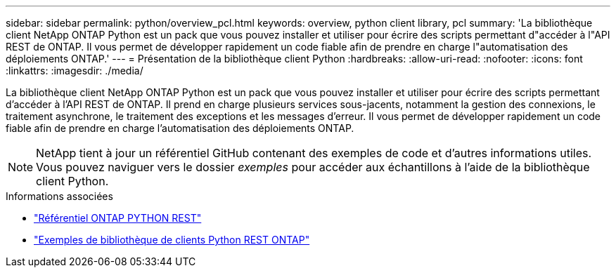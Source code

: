 ---
sidebar: sidebar 
permalink: python/overview_pcl.html 
keywords: overview, python client library, pcl 
summary: 'La bibliothèque client NetApp ONTAP Python est un pack que vous pouvez installer et utiliser pour écrire des scripts permettant d"accéder à l"API REST de ONTAP. Il vous permet de développer rapidement un code fiable afin de prendre en charge l"automatisation des déploiements ONTAP.' 
---
= Présentation de la bibliothèque client Python
:hardbreaks:
:allow-uri-read: 
:nofooter: 
:icons: font
:linkattrs: 
:imagesdir: ./media/


[role="lead"]
La bibliothèque client NetApp ONTAP Python est un pack que vous pouvez installer et utiliser pour écrire des scripts permettant d'accéder à l'API REST de ONTAP. Il prend en charge plusieurs services sous-jacents, notamment la gestion des connexions, le traitement asynchrone, le traitement des exceptions et les messages d'erreur. Il vous permet de développer rapidement un code fiable afin de prendre en charge l'automatisation des déploiements ONTAP.


NOTE: NetApp tient à jour un référentiel GitHub contenant des exemples de code et d'autres informations utiles. Vous pouvez naviguer vers le dossier _exemples_ pour accéder aux échantillons à l'aide de la bibliothèque client Python.

.Informations associées
* https://github.com/NetApp/ontap-rest-python["Référentiel ONTAP PYTHON REST"^]
* https://github.com/NetApp/ontap-rest-python/tree/master/examples/python_client_library["Exemples de bibliothèque de clients Python REST ONTAP"^]

